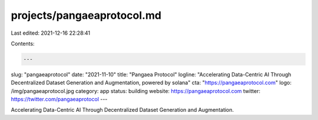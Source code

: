 projects/pangaeaprotocol.md
===========================

Last edited: 2021-12-16 22:28:41

Contents:

.. code-block:: md

    ---
slug: "pangaeaprotocol"
date: "2021-11-10"
title: "Pangaea Protocol"
logline: "Accelerating Data-Centric AI Through Decentralized Dataset Generation and Augmentation, powered by solana"
cta: "https://pangaeaprotocol.com"
logo: /img/pangaeaprotocol.jpg
category: app
status: building
website: https://pangaeaprotocol.com
twitter: https://twitter.com/pangaeaprotocol
---

Accelerating Data-Centric AI Through Decentralized Dataset Generation and Augmentation.


